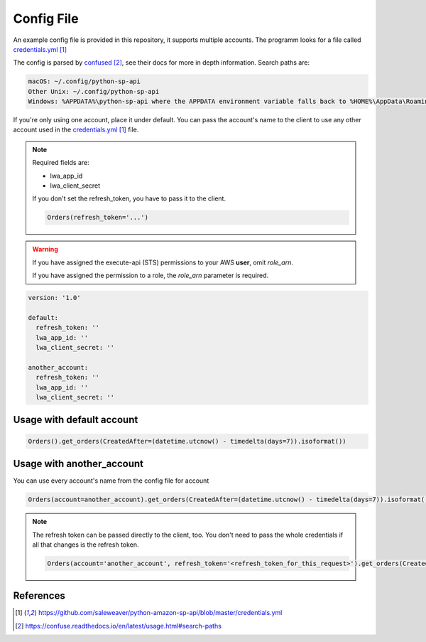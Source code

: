 Config File
===========



An example config file is provided in this repository, it supports multiple accounts.
The programm looks for a file called `credentials.yml`_

The config is parsed by `confused`_, see their docs for more in depth information.
Search paths are:

..  code-block:: bash

    macOS: ~/.config/python-sp-api
    Other Unix: ~/.config/python-sp-api
    Windows: %APPDATA%\python-sp-api where the APPDATA environment variable falls back to %HOME%\AppData\Roaming if undefined

If you're only using one account, place it under default. You can pass the account's name to the client to use any other account used in the `credentials.yml`_ file.

.. note::
    Required fields are:

    - lwa_app_id
    - lwa_client_secret

    If you don't set the refresh_token, you have to pass it to the client.

    .. code-block:: python

        Orders(refresh_token='...')

.. warning::
    If you have assigned the execute-api (STS) permissions to your AWS **user**, omit `role_arn`.

    If you have assigned the permission to a role, the `role_arn` parameter is required.

..  code-block:: yaml

    version: '1.0'

    default:
      refresh_token: ''
      lwa_app_id: ''
      lwa_client_secret: ''

    another_account:
      refresh_token: ''
      lwa_app_id: ''
      lwa_client_secret: ''



**************************
Usage with default account
**************************

..  code-block:: python

    Orders().get_orders(CreatedAfter=(datetime.utcnow() - timedelta(days=7)).isoformat())


**************************
Usage with another_account
**************************

You can use every account's name from the config file for account

..  code-block:: python

    Orders(account=another_account).get_orders(CreatedAfter=(datetime.utcnow() - timedelta(days=7)).isoformat())

.. note::

    The refresh token can be passed directly to the client, too. You don't need to pass the whole credentials if all that changes is the refresh token.

    ..  code-block:: python

        Orders(account='another_account', refresh_token='<refresh_token_for_this_request>').get_orders(CreatedAfter=(datetime.utcnow() - timedelta(days=7)).isoformat())


**********
References
**********

.. target-notes::

.. _`credentials.yml`: https://github.com/saleweaver/python-amazon-sp-api/blob/master/credentials.yml
.. _`confused`: https://confuse.readthedocs.io/en/latest/usage.html#search-paths


